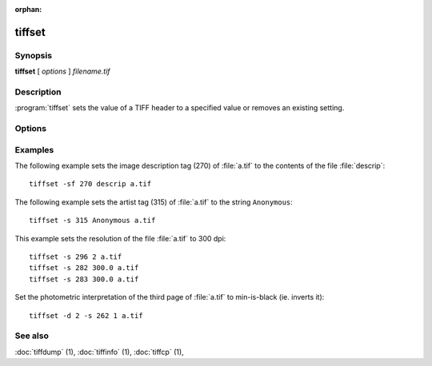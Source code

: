 :orphan:

tiffset
========

.. program:: tiffset

Synopsis
--------

**tiffset** [ *options* ] *filename.tif*

Description
-----------

:program:`tiffset` sets the value of a TIFF header to a specified value
or removes an existing setting.

Options
-------

.. option:: -d dirnumber

  Change the current directory (starting at 0).

.. option:: -s tagnumber [ count ] value …

  Set the value of the named tag to the value or values specified.

.. option:: -sd diroffset

  Change the current directory by offset.

.. option:: -sf tagnumber filename

  Set the value of the tag to the contents of filename.  This option is
  supported for ASCII tags only.

.. option:: -u tagnumber

  Unset the tag.

Examples
--------

The following example sets the image description tag (270) of :file:`a.tif` to
the contents of the file :file:`descrip`:

.. highlight:: shell

::

    tiffset -sf 270 descrip a.tif

The following example sets the artist tag (315) of :file:`a.tif` to the string
``Anonymous``:

::

    tiffset -s 315 Anonymous a.tif


This example sets the resolution of the file :file:`a.tif` to 300 dpi:

::

    tiffset -s 296 2 a.tif
    tiffset -s 282 300.0 a.tif
    tiffset -s 283 300.0 a.tif

Set the photometric interpretation of the third page of :file:`a.tif` to
min-is-black (ie. inverts it):

::

    tiffset -d 2 -s 262 1 a.tif

See also
--------

:doc:`tiffdump` (1),
:doc:`tiffinfo` (1),
:doc:`tiffcp` (1),
